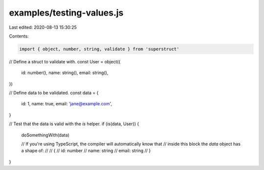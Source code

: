 examples/testing-values.js
==========================

Last edited: 2020-08-13 15:30:25

Contents:

.. code-block:: js

    import { object, number, string, validate } from 'superstruct'

// Define a struct to validate with.
const User = object({
  id: number(),
  name: string(),
  email: string(),
})

// Define data to be validated.
const data = {
  id: 1,
  name: true,
  email: 'jane@example.com',
}

// Test that the data is valid with the `is` helper.
if (is(data, User)) {
  doSomethingWith(data)

  // If you're using TypeScript, the compiler will automatically know that
  // inside this block the `data` object has a shape of:
  //
  // {
  //   id: number
  //   name: string
  //   email: string
  // }
}


